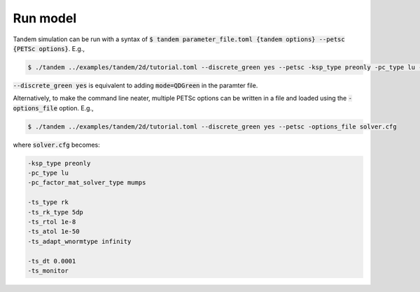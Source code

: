 Run model
=========

Tandem simulation can be run with a syntax of :code:`$ tandem parameter_file.toml {tandem options} --petsc {PETSc options}`.
E.g.,

.. code:: console

   $ ./tandem ../examples/tandem/2d/tutorial.toml --discrete_green yes --petsc -ksp_type preonly -pc_type lu -pc_factor_mat_solver_type mumps -ts_type rk -ts_rk_type 5dp -ts_rtol 1e-8 -ts_atol 1e-50 -ts_adapt_wnormtype infinity -ts_dt 0.0001 -ts_monitor

:code:`--discrete_green yes` is equivalent to adding :code:`mode=QDGreen` in the paramter file.


Alternatively, to make the command line neater, multiple PETSc options can be written in a file and loaded using the :code:`-options_file` option.
E.g.,

.. code:: console

   $ ./tandem ../examples/tandem/2d/tutorial.toml --discrete_green yes --petsc -options_file solver.cfg


where :code:`solver.cfg` becomes:

.. code:: bash
   
   -ksp_type preonly
   -pc_type lu
   -pc_factor_mat_solver_type mumps

   -ts_type rk
   -ts_rk_type 5dp
   -ts_rtol 1e-8
   -ts_atol 1e-50
   -ts_adapt_wnormtype infinity

   -ts_dt 0.0001
   -ts_monitor
